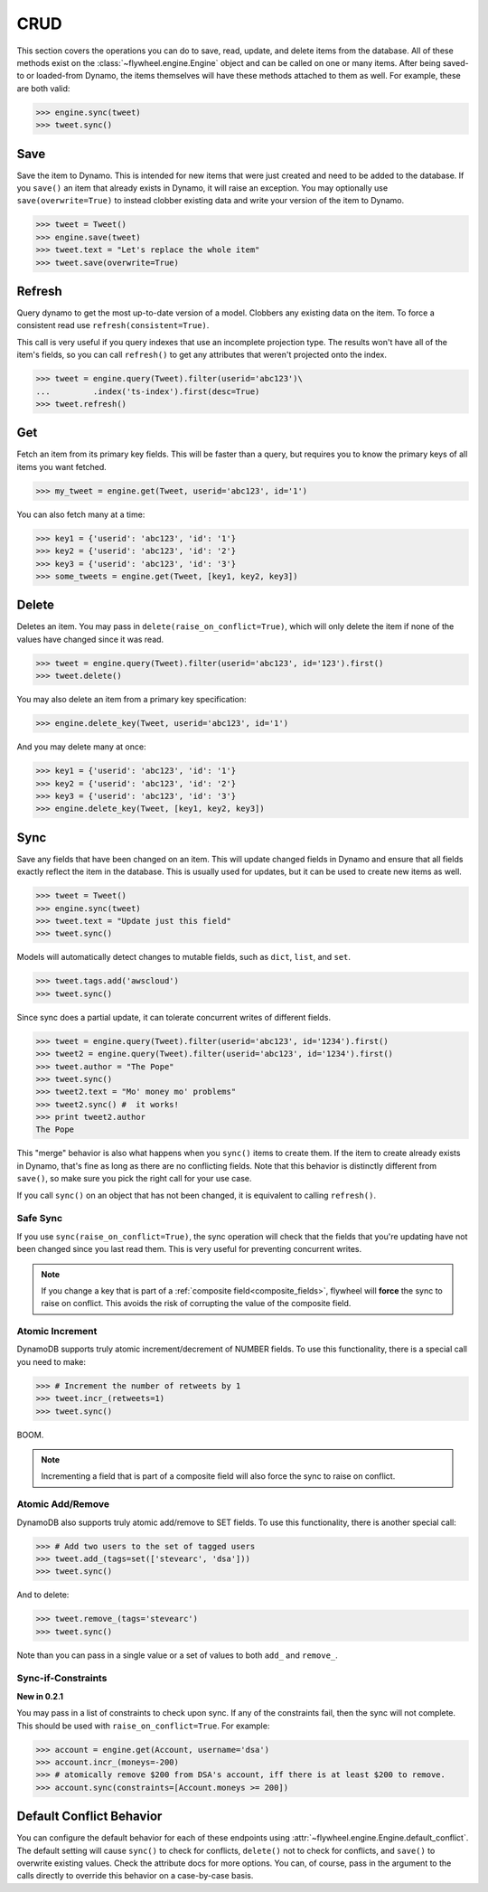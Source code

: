 .. _crud:

CRUD
====
This section covers the operations you can do to save, read, update, and delete
items from the database. All of these methods exist on the
:class:`~flywheel.engine.Engine` object and can be called on one or many items.
After being saved-to or loaded-from Dynamo, the items themselves will have
these methods attached to them as well. For example, these are both valid:

.. code-block:: python

    >>> engine.sync(tweet)
    >>> tweet.sync()

Save
----
Save the item to Dynamo. This is intended for new items that were just created
and need to be added to the database. If you ``save()`` an item that already
exists in Dynamo, it will raise an exception. You may optionally use
``save(overwrite=True)`` to instead clobber existing data and write your
version of the item to Dynamo.

.. code-block:: python

    >>> tweet = Tweet()
    >>> engine.save(tweet)
    >>> tweet.text = "Let's replace the whole item"
    >>> tweet.save(overwrite=True)

Refresh
-------
Query dynamo to get the most up-to-date version of a model. Clobbers any
existing data on the item. To force a consistent read use
``refresh(consistent=True)``.

This call is very useful if you query indexes that use an incomplete projection
type. The results won't have all of the item's fields, so you can call
``refresh()`` to get any attributes that weren't projected onto the index.

.. code-block:: python

    >>> tweet = engine.query(Tweet).filter(userid='abc123')\
    ...         .index('ts-index').first(desc=True)
    >>> tweet.refresh()

Get
---
Fetch an item from its primary key fields. This will be faster than a query,
but requires you to know the primary keys of all items you want fetched.

.. code-block:: python

    >>> my_tweet = engine.get(Tweet, userid='abc123', id='1')

You can also fetch many at a time:

.. code-block:: python

    >>> key1 = {'userid': 'abc123', 'id': '1'}
    >>> key2 = {'userid': 'abc123', 'id': '2'}
    >>> key3 = {'userid': 'abc123', 'id': '3'}
    >>> some_tweets = engine.get(Tweet, [key1, key2, key3])

Delete
------
Deletes an item. You may pass in ``delete(raise_on_conflict=True)``, which will
only delete the item if none of the values have changed since it was read.

.. code-block:: python

    >>> tweet = engine.query(Tweet).filter(userid='abc123', id='123').first()
    >>> tweet.delete()

You may also delete an item from a primary key specification:

.. code-block:: python

    >>> engine.delete_key(Tweet, userid='abc123', id='1')

And you may delete many at once:

.. code-block:: python

    >>> key1 = {'userid': 'abc123', 'id': '1'}
    >>> key2 = {'userid': 'abc123', 'id': '2'}
    >>> key3 = {'userid': 'abc123', 'id': '3'}
    >>> engine.delete_key(Tweet, [key1, key2, key3])

Sync
----
Save any fields that have been changed on an item. This will update changed
fields in Dynamo and ensure that all fields exactly reflect the item in the
database.  This is usually used for updates, but it can be used to create new
items as well.

.. code-block:: python

    >>> tweet = Tweet()
    >>> engine.sync(tweet)
    >>> tweet.text = "Update just this field"
    >>> tweet.sync()

Models will automatically detect changes to mutable fields, such as ``dict``,
``list``, and ``set``.

.. code-block:: python

    >>> tweet.tags.add('awscloud')
    >>> tweet.sync()

Since sync does a partial update, it can tolerate concurrent writes of
different fields.

.. code-block:: python

    >>> tweet = engine.query(Tweet).filter(userid='abc123', id='1234').first()
    >>> tweet2 = engine.query(Tweet).filter(userid='abc123', id='1234').first()
    >>> tweet.author = "The Pope"
    >>> tweet.sync()
    >>> tweet2.text = "Mo' money mo' problems"
    >>> tweet2.sync() #  it works!
    >>> print tweet2.author
    The Pope

This "merge" behavior is also what happens when you ``sync()`` items to create
them. If the item to create already exists in Dynamo, that's fine as long as
there are no conflicting fields. Note that this behavior is distinctly
different from ``save()``, so make sure you pick the right call for your use
case.

If you call ``sync()`` on an object that has not been changed, it is equivalent
to calling ``refresh()``.

Safe Sync
^^^^^^^^^
If you use ``sync(raise_on_conflict=True)``, the sync operation will check that
the fields that you're updating have not been changed since you last read them.
This is very useful for preventing concurrent writes.

.. note::

    If you change a key that is part of a :ref:`composite
    field<composite_fields>`, flywheel will **force** the sync to raise on
    conflict.  This avoids the risk of corrupting the value of the composite
    field.

Atomic Increment
^^^^^^^^^^^^^^^^
DynamoDB supports truly atomic increment/decrement of NUMBER fields. To use
this functionality, there is a special call you need to make:


.. code-block:: python

    >>> # Increment the number of retweets by 1
    >>> tweet.incr_(retweets=1)
    >>> tweet.sync()

BOOM.

.. note::

    Incrementing a field that is part of a composite field will also force the
    sync to raise on conflict.

Atomic Add/Remove
^^^^^^^^^^^^^^^^^
DynamoDB also supports truly atomic add/remove to SET fields. To use this
functionality, there is another special call:

.. code-block:: python

    >>> # Add two users to the set of tagged users
    >>> tweet.add_(tags=set(['stevearc', 'dsa']))
    >>> tweet.sync()

And to delete:

.. code-block:: python

    >>> tweet.remove_(tags='stevearc')
    >>> tweet.sync()

Note than you can pass in a single value or a set of values to both ``add_``
and ``remove_``.

Sync-if-Constraints
^^^^^^^^^^^^^^^^^^^
**New in 0.2.1**

You may pass in a list of constraints to check upon sync. If any of the
constraints fail, then the sync will not complete. This should be used with
``raise_on_conflict=True``. For example:

.. code-block:: python

    >>> account = engine.get(Account, username='dsa')
    >>> account.incr_(moneys=-200)
    >>> # atomically remove $200 from DSA's account, iff there is at least $200 to remove.
    >>> account.sync(constraints=[Account.moneys >= 200])

Default Conflict Behavior
-------------------------
You can configure the default behavior for each of these endpoints using
:attr:`~flywheel.engine.Engine.default_conflict`. The default setting will
cause ``sync()`` to check for conflicts, ``delete()`` not to check for
conflicts, and ``save()`` to overwrite existing values.  Check the attribute
docs for more options. You can, of course, pass in the argument to the calls
directly to override this behavior on a case-by-case basis.
